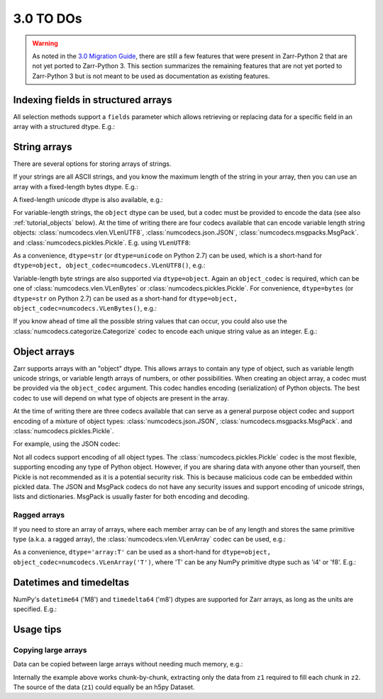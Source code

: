 3.0 TO DOs
==========

.. warning::
   As noted in the `3.0 Migration Guide <user-guide/v3_migration>`_, there are still a few
   features that were present in Zarr-Python 2 that are not yet ported to Zarr-Python 3.
   This section summarizes the remaining features that are not yet ported to Zarr-Python 3
   but is not meant to be used as documentation as existing features.

Indexing fields in structured arrays
------------------------------------

All selection methods support a ``fields`` parameter which allows retrieving or
replacing data for a specific field in an array with a structured dtype. E.g.:

.. ipython:: python
   :verbatim:

   a = np.array([(b'aaa', 1, 4.2), (b'bbb', 2, 8.4), (b'ccc', 3, 12.6)], dtype=[('foo', 'S3'), ('bar', 'i4'), ('baz', 'f8')])
   z = zarr.array(a)
   z['foo']
   z['baz']
   z.get_basic_selection(slice(0, 2), fields='bar')
   z.get_coordinate_selection([0, 2], fields=['foo', 'baz'])

.. _tutorial_strings:

String arrays
-------------

There are several options for storing arrays of strings.

If your strings are all ASCII strings, and you know the maximum length of the string in
your array, then you can use an array with a fixed-length bytes dtype. E.g.:

.. ipython:: python
   :verbatim:

   z = zarr.zeros(10, dtype='S6')
   z
   z[0] = b'Hello'
   z[1] = b'world!'
   z[:]

A fixed-length unicode dtype is also available, e.g.:

.. ipython:: python
   :verbatim:

   greetings = ['¡Hola mundo!', 'Hej Världen!', 'Servus Woid!', 'Hei maailma!',
                'Xin chào thế giới', 'Njatjeta Botë!', 'Γεια σου κόσμε!',
                'こんにちは世界', '世界，你好！', 'Helló, világ!', 'Zdravo svete!',
                'เฮลโลเวิลด์']
   text_data = greetings * 10000
   z = zarr.array(text_data, dtype='U20')
   z
   z[:]

For variable-length strings, the ``object`` dtype can be used, but a codec must be
provided to encode the data (see also :ref:`tutorial_objects` below). At the time of
writing there are four codecs available that can encode variable length string
objects: :class:`numcodecs.vlen.VLenUTF8`, :class:`numcodecs.json.JSON`,
:class:`numcodecs.msgpacks.MsgPack`. and :class:`numcodecs.pickles.Pickle`.
E.g. using ``VLenUTF8``:

.. ipython:: python
   :verbatim:

   import numcodecs
   z = zarr.array(text_data, dtype=object, object_codec=numcodecs.VLenUTF8())
   z
   z.filters
   z[:]

As a convenience, ``dtype=str`` (or ``dtype=unicode`` on Python 2.7) can be used, which
is a short-hand for ``dtype=object, object_codec=numcodecs.VLenUTF8()``, e.g.:

.. ipython:: python
   :verbatim:

   z = zarr.array(text_data, dtype=str)
   z
   z.filters
   z[:]

Variable-length byte strings are also supported via ``dtype=object``. Again an
``object_codec`` is required, which can be one of :class:`numcodecs.vlen.VLenBytes` or
:class:`numcodecs.pickles.Pickle`. For convenience, ``dtype=bytes`` (or ``dtype=str`` on Python
2.7) can be used as a short-hand for ``dtype=object, object_codec=numcodecs.VLenBytes()``,
e.g.:

.. ipython:: python
   :verbatim:

   bytes_data = [g.encode('utf-8') for g in greetings] * 10000
   z = zarr.array(bytes_data, dtype=bytes)
   z
   z.filters
   z[:]

If you know ahead of time all the possible string values that can occur, you could
also use the :class:`numcodecs.categorize.Categorize` codec to encode each unique string value as an
integer. E.g.:

.. ipython:: python
   :verbatim:

   categorize = numcodecs.Categorize(greetings, dtype=object)
   z = zarr.array(text_data, dtype=object, object_codec=categorize)
   z
   z.filters
   z[:]

.. _tutorial_objects:

Object arrays
-------------

Zarr supports arrays with an "object" dtype. This allows arrays to contain any type of
object, such as variable length unicode strings, or variable length arrays of numbers, or
other possibilities. When creating an object array, a codec must be provided via the
``object_codec`` argument. This codec handles encoding (serialization) of Python objects.
The best codec to use will depend on what type of objects are present in the array.

At the time of writing there are three codecs available that can serve as a general
purpose object codec and support encoding of a mixture of object types:
:class:`numcodecs.json.JSON`, :class:`numcodecs.msgpacks.MsgPack`. and :class:`numcodecs.pickles.Pickle`.

For example, using the JSON codec:

.. ipython:: python
   :verbatim:

   z = zarr.empty(5, dtype=object, object_codec=numcodecs.JSON())
   z[0] = 42
   z[1] = 'foo'
   z[2] = ['bar', 'baz', 'qux']
   z[3] = {'a': 1, 'b': 2.2}
   z[:]

Not all codecs support encoding of all object types. The
:class:`numcodecs.pickles.Pickle` codec is the most flexible, supporting encoding any type
of Python object. However, if you are sharing data with anyone other than yourself, then
Pickle is not recommended as it is a potential security risk. This is because malicious
code can be embedded within pickled data. The JSON and MsgPack codecs do not have any
security issues and support encoding of unicode strings, lists and dictionaries.
MsgPack is usually faster for both encoding and decoding.

Ragged arrays
~~~~~~~~~~~~~

If you need to store an array of arrays, where each member array can be of any length
and stores the same primitive type (a.k.a. a ragged array), the
:class:`numcodecs.vlen.VLenArray` codec can be used, e.g.:

.. ipython:: python
   :verbatim:

   z = zarr.empty(4, dtype=object, object_codec=numcodecs.VLenArray(int))
   z
   z.filters
   z[0] = np.array([1, 3, 5])
   z[1] = np.array([4])
   z[2] = np.array([7, 9, 14])
   z[:]

As a convenience, ``dtype='array:T'`` can be used as a short-hand for
``dtype=object, object_codec=numcodecs.VLenArray('T')``, where 'T' can be any NumPy
primitive dtype such as 'i4' or 'f8'. E.g.:

.. ipython:: python
   :verbatim:

   z = zarr.empty(4, dtype='array:i8')
   z
   z.filters
   z[0] = np.array([1, 3, 5])
   z[1] = np.array([4])
   z[2] = np.array([7, 9, 14])
   z[:]

.. _tutorial_datetime:

Datetimes and timedeltas
------------------------

NumPy's ``datetime64`` ('M8') and ``timedelta64`` ('m8') dtypes are supported for Zarr
arrays, as long as the units are specified. E.g.:

.. ipython:: python
   :verbatim:

   z = zarr.array(['2007-07-13', '2006-01-13', '2010-08-13'], dtype='M8[D]')
   z
   z[:]
   z[0]
   z[0] = '1999-12-31'
   z[:]

.. _tutorial_tips:

Usage tips
----------

.. _tutorial_tips_copy:

Copying large arrays
~~~~~~~~~~~~~~~~~~~~

Data can be copied between large arrays without needing much memory, e.g.:

.. ipython:: python
   :verbatim:

   z1 = zarr.empty((10000, 10000), chunks=(1000, 1000), dtype='i4')
   z1[:] = 42
   z2 = zarr.empty_like(z1)
   z2[:] = z1

Internally the example above works chunk-by-chunk, extracting only the data from
``z1`` required to fill each chunk in ``z2``. The source of the data (``z1``)
could equally be an h5py Dataset.